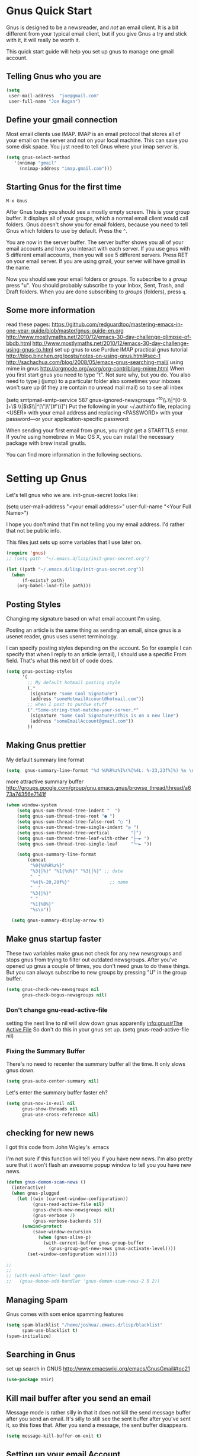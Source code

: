 * Gnus Quick Start

   Gnus is designed to be a newsreader, and /not/ an email client. It is a bit different from your typical email client, but if you give Gnus a try and stick with it, it will really be worth it.

 This quick start guide will help you set up gnus to manage one gmail account.

** Telling Gnus who you are

#+BEGIN_SRC emacs-lisp :tangle no
(setq
 user-mail-address	"joe@gmail.com"
 user-full-name	"Joe Rogan")
#+END_SRC

** Define your gmail connection

   Most email clients use IMAP.  IMAP is an email protocol that stores all of your email on the server and not on your local machine.  This can save you some disk space.  You just need to tell Gnus where your imap server is.

   #+BEGIN_SRC emacs-lisp :tangle no
     (setq gnus-select-method
        '(nnimap "gmail"
   	      (nnimap-address "imap.gmail.com")))
   #+END_SRC

** Starting Gnus for the first time

   =M-x Gnus=

   After Gnus loads you should see a mostly empty screen. This is your group buffer.  It displays all of your groups, which a normal email client would call folders. Gnus doesn't show you for email folders, because you need to tell Gnus which folders to use by default.  Press the =^=.

You are now in the server buffer.  The server buffer shows you all of your email accounts and how you interact with each server.  If you use gnus with 5 different email accounts, then you will see 5 different servers.  Press RET on your email server.  If you are using gmail, your server will have gmail in the name.

Now you should see your email folders or /groups/.  To subscribe to a /group/ press "u".  You should probably subscribe to your Inbox, Sent, Trash, and Draft folders.  When you are done subscribing to /groups/ (folders), press =q=.

** Some more information

read these pages:
https://github.com/redguardtoo/mastering-emacs-in-one-year-guide/blob/master/gnus-guide-en.org
http://www.mostlymaths.net/2010/12/emacs-30-day-challenge-glimpse-of-bbdb.html
http://www.mostlymaths.net/2010/12/emacs-30-day-challenge-using-gnus-to.html
set up gnus to use Purdue IMAP
practical gnus tutorial
http://blog.binchen.org/posts/notes-on-using-gnus.html#sec-1
http://sachachua.com/blog/2008/05/emacs-gnus-searching-mail/
using mime in gnus http://orgmode.org/worg/org-contrib/org-mime.html
When you first start gnus you need to type "t".  Not sure why, but you do.
You also need to type j (jump) to a particular folder
also sometimes your inboxes won't sure up (if they are contain no unread mail mail) so
to see all inbex

(setq smtpmail-smtp-service 587
      gnus-ignored-newsgroups "^to\\.\\|^[0-9. ]+\\( \\|$\\)\\|^[\"]\"[#'()]")
Put the following in your ~/.authinfo file, replacing <USER> with your email address and replacing <PASSWORD> with your password—or your application-specific password:

When sending your first email from gnus, you might get a STARTTLS error. If you’re using homebrew in Mac OS X, you can install the necessary package with brew install gnutls.

You can find more information in the following sections.

* Setting up Gnus
  :PROPERTIES:
  :ID:       6e745af2-398f-49a2-a695-59e0c979bd9e
  :END:

  Let's tell gnus who we are.
  init-gnus-secret looks like:

(setq
   user-mail-address	"<your email address>"
   user-full-name	"<Your Full Name>")

   I hope you don't mind that I'm not telling you my email address.  I'd rather that not be public info.

   This files just sets up some variables that I use later on.
  #+BEGIN_SRC emacs-lisp
    (require 'gnus)
    ;; (setq path  "~/.emacs.d/lisp/init-gnus-secret.org")

    (let ((path "~/.emacs.d/lisp/init-gnus-secret.org"))
      (when
          (f-exists? path)
        (org-babel-load-file path)))
  #+END_SRC

** Posting Styles
Changing my signature based on what email account I'm using.

Posting an article is the same thing as sending an email, since gnus is a usenet reader, gnus uses usenet terminology.

I can specify posting styles depending on the account.  So for example I can specify that when I reply to an article (email), I should use a specific From field.  That's what this next bit of code does.

   #+BEGIN_SRC emacs-lisp :tangle no
     (setq gnus-posting-styles
           '(
             ;; My default hotmail posting style
             (.*
              (signature "some Cool Signature")
              (address "someHotmailAccount@hotmail.com"))
             ;; when I post to purdue stuff
             (".*Some-string-that-matche-your-server.*"
              (signature "Some Cool Signature\nThis is on a new line")
              (address "someEmailAccount@gmail.com"))
             ))

   #+END_SRC

** Making Gnus prettier
   :PROPERTIES:
   :ID:       cda56b7e-e071-4dd1-9619-fe7a317d70c0
   :END:
   My default summary line format
   #+BEGIN_SRC emacs-lisp
     (setq  gnus-summary-line-format "%d %U%R%z%I%(%[%4L: %-23,23f%]%) %s \n")
   #+END_SRC




   more attractive summary buffer
   http://groups.google.com/group/gnu.emacs.gnus/browse_thread/thread/a673a74356e7141f
   #+BEGIN_SRC emacs-lisp
   (when window-system
       (setq gnus-sum-thread-tree-indent "  ")
       (setq gnus-sum-thread-tree-root "● ")
       (setq gnus-sum-thread-tree-false-root "◯ ")
       (setq gnus-sum-thread-tree-single-indent "◎ ")
       (setq gnus-sum-thread-tree-vertical        "│")
       (setq gnus-sum-thread-tree-leaf-with-other "├─► ")
       (setq gnus-sum-thread-tree-single-leaf     "╰─► "))

       (setq gnus-summary-line-format
           (concat
            "%0{%U%R%z%}"
            "%3{│%}" "%1{%d%}" "%3{│%}" ;; date
            "  "
            "%4{%-20,20f%}"               ;; name
            "  "
            "%3{│%}"
            " "
            "%1{%B%}"
            "%s\n"))

     (setq gnus-summary-display-arrow t)

   #+END_SRC

** Make gnus startup faster
   :PROPERTIES:
   :ID:       65e0d067-88fe-4eb0-bfce-5d21c72411f7
   :END:
   These two variables make gnus not check for any new newsgroups and stops gnus from trying to filter out
   outdated newsgroups.  After you've opened up gnus a couple of times, you don't need gnus to do these things.
   But you can always subscribe to new groups by pressing "U" in the group buffer.

   #+BEGIN_SRC emacs-lisp
     (setq gnus-check-new-newsgroups nil
           gnus-check-bogus-newsgroups nil)
   #+END_SRC
*** Don't change gnu-read-active-file
 setting the next line to nil will slow down gnus apparently [[info:gnus#The%20Active%20File][info:gnus#The Active File]]
 So don't do this in your gnus set up.
 (setq gnus-read-active-file nil)

*** Fixing the Summary Buffer
    :PROPERTIES:
    :ID:       6c98f225-5cbc-424b-a32f-69e899d41327
    :END:
    There's no need to recenter the summary buffer all the time.  It only slows gnus down.
    #+BEGIN_SRC emacs-lisp
      (setq gnus-auto-center-summary nil)
    #+END_SRC

    Let's enter the summary buffer faster eh?
    #+BEGIN_SRC emacs-lisp
      (setq gnus-nov-is-evil nil
            gnus-show-threads nil
            gnus-use-cross-reference nil)
    #+END_SRC
** COMMENT Encrypting Email

   Here follows a short rant:

   Most email that you send, gets sent to a MUA, or mail user agent, which then sends it to another MUA, which gets read by the
   recipent of your email.  HOWEVER, when one MUA sends an email to another MUA, that message is usually send in *plain text*.  So
   when you send an email ANYONE can read it. /ANYONE/.  To fix this, you have two options, you can encrypt your email yourself,
   or have some big server (that you don't own) do it for you.  I'm all for encrypting it myself.  If you are going to do this,
   I'd reccommend you read up on using gpg or Gnu Privacy Guard.  It is the best free/libre encrypting software.


 # default encryption and signing of stuff
 # https://www.gnu.org/software/emacs/manual/html_node/gnus/Security.html#Security
*** sign and encrypt messages
    [[info:gnus#Signing%20and%20encrypting][info:gnus#Signing and encrypting]]

    Let's go ahead and sign and encrypt messages if I recognize the senders by default
    #+BEGIN_SRC emacs-lisp
      (setq mm-verify-option 'known
       mm-decrypt-option 'known)
    #+END_SRC

*** On reply encrypt my email
    Let's reply and encrypt/sign messages if you know the user by default and if that message is encrypted
    https://www.gnu.org/software/emacs/manual/html_node/gnus/Security.html#Security
    #+BEGIN_SRC emacs-lisp
      (setq gnus-message-replysign t
       gnus-message-replyencrypt t)
    #+END_SRC

** checking for new news
   :PROPERTIES:
   :ID:       15477e66-390a-4de9-955c-6290ce8937e5
   :END:
I got this code from John Wigley's .emacs

I'm not sure if this function will tell you if you have new news.
I'm also pretty sure that it won't flash an awesome popup window to tell you you have new news.
#+BEGIN_SRC emacs-lisp
  (defun gnus-demon-scan-news ()
    (interactive)
    (when gnus-plugged
      (let ((win (current-window-configuration))
            (gnus-read-active-file nil)
            (gnus-check-new-newsgroups nil)
            (gnus-verbose 2)
            (gnus-verbose-backends 5))
        (unwind-protect
            (save-window-excursion
              (when (gnus-alive-p)
                (with-current-buffer gnus-group-buffer
                  (gnus-group-get-new-news gnus-activate-level))))
          (set-window-configuration win)))))

  ;;
  ;;
  ;; (with-eval-after-load 'gnus
  ;;   (gnus-demon-add-handler 'gnus-demon-scan-news-2 5 2))
#+END_SRC

** Managing Spam
   :PROPERTIES:
   :ID:       c4f65821-d059-4f6d-ac7a-407e227e1bed
   :END:
   Gnus comes with som enice spamming features
   #+BEGIN_SRC emacs-lisp
     (setq spam-blacklist "/home/joshua/.emacs.d/lisp/blacklist"
           spam-use-blacklist t)
     (spam-initialize)
   #+END_SRC

** Searching in Gnus
   :PROPERTIES:
   :ID:       63ae4bc7-3e9b-4add-a364-db36ec2975e5
   :END:
   set up search in GNUS
   http://www.emacswiki.org/emacs/GnusGmail#toc21
   #+BEGIN_SRC emacs-lisp
     (use-package nnir)
   #+END_SRC

** Kill mail buffer after you send an email
   :PROPERTIES:
   :ID:       d7cbe98a-4be8-4ffb-87d8-ce8d62302ae2
   :END:

   Message mode is rather silly in that it does not kill the send message buffer after you send an email.  It's silly to still see
   the sent buffer after you've sent it, so this fixes that.  After you send a message, the sent buffer disappears.

#+BEGIN_SRC emacs-lisp
(setq message-kill-buffer-on-exit t)
#+END_SRC

** Setting up your email Account

Tell gnus to use my purdue email, and to enable searching my inbox typing GG in the buffer group, lets me search the current group
for a string you have to hit "t" when you first open gnus to get purdue working again uncomment this whole thing

   (setq gnus-select-method
      '(nnimap "imap.gmail.com"
	      ;; (nnimap-address "imap.gmail.com")  ; it could also be imap.googlemail.com if that's your server.
	       (nnimap-server-port "993")
	       (nnimap-stream ssl)
           (nnir-search-engine imap)
           ))

   The variable smtpmail-stream-type controls what form of connection the SMTP library uses. The default value is nil, which
   means to use a plain connection, but try to switch to a STARTTLS encrypted connection if the server supports it. Other
   possible values are: starttls to insist on STARTTLS; ssl to use TLS/SSL; and plain for encryption.

   (setq smtpmail-smtp-server "smtp.gmail.com"
      ;; smtpmail-default-smtp-server "smtp.gmail.com"
      send-mail-function (quote smtpmail-send-it)
      smtpmail-stream-type 'ssl
      smtpmail-smtp-service 465
      )

** Sending email
   :PROPERTIES:
   :ID:       f95e0dd4-7f74-403b-a1e4-ca2a14bb05e5
   :END:
   #+BEGIN_SRC emacs-lisp
   ;; (require 'init-gnus-secret-smtp)
   ;; I am trying to use use-package so that emacs won't start on an error if someone tries to clone
   ;; my config
;;   (use-package init-gnus-secret-smtp)
   #+END_SRC

  init-gnus-secret-smtp looks like
  (require 'smtpmail)
  (setq message-send-mail-function 'smtpmail-send-it
      smtpmail-starttls-credentials '(("smtp.gmail.com" 587 nil nil))
      smtpmail-auth-credentials '(("smtp.gmail.com" 587 "<your gmail address>" nil))
      smtpmail-default-smtp-server "smtp.gmail.com"
      smtpmail-smtp-server "smtp.gmail.com"
      smtpmail-smtp-service 587)

  (setq user-mail-address "<your gmail address>")
  (setq send-mail-function 'smtpmail-send-it)

   Apparently this will spell check my messages before I send them, which is quite nice.

   I used to have this set to mail-send-hook, but that apparently is just not the right thing to do,
   because I get this error if that is what I have set:

   Warning (mail): The default mail mode is now Message mode.
   You have the following Mail mode variable customized:

   mail-send-hook

   To use Mail mode, set `mail-user-agent' to sendmail-user-agent.
   To disable this warning, set `compose-mail-user-agent-warnings' to nil.
   Warning (mail): The default mail mode is now Message mode.
   You have the following Mail mode variable customized:

   mail-send-hook

   To use Mail mode, set `mail-user-agent' to sendmail-user-agent.
   To disable this warning, set `compose-mail-user-agent-warnings' to nil.


   I've used this is the past, but with html-mail, it doesn't work very well.

   (add-hook 'message-send-hook  'ispell-message)

** Asynchronous Email

   This might not be worth it. Make gnus load more than 1 email in the background. This seems to slow stuff down in the initial
   connection, and it doesn't seem all that fast once everything is opened.


   (setq
   gnus-asynchronous t
   ;; fetch 15 messages by default
   gnus-use-article-prefetch 15)
** COMMENT Notification on new Mail
   Have gnus alert you when a new mail arrives.
   #+BEGIN_SRC emacs-lisp
     (use-package gnus-desktop-notify
       :ensure t)
   #+END_SRC

   This is supposed to let me know when I get a new email, but it's not working.
   http://www.thregr.org/~wavexx/software/gnus-desktop-notify.el/index.html
   #+BEGIN_SRC emacs-lisp
     (gnus-desktop-notify-mode)
     (gnus-demon-add-scanmail)
     ;;(gnus-demon-init)
     ;;(gnus-demon-add-handler 'gnus-group-get-new-news 20 t)
   #+END_SRC

   ;;alledigeely this next line is not necessary
   ;;(gnus-demon-init)

** Setting up Gnus to work with bbdb
   :PROPERTIES:
   :ID:       a6305580-2518-4fb1-ba39-b685694516f3
   :END:

   get bbdb set up (insidious big brother database) it manages your mail contacts
   http://bbdb.sourceforge.net/bbdb.html#SEC13
   When you are about to email someone you can easily start typing their name then press tab
   to try to complete the email address

   Now you should be ready to go.  Say ‘M-x bbdb RET RET’ to open
   a bbdb buffer showing all entries.  Say ‘c’ to create a new
   entry, ‘b’ to search your BBDB and ‘C-o’ to add a new field to an
   entry.  If you want to add a sender to the BBDB you can also just
   hit ‘:’ on the posting in the summary buffer and you are done.
   When you now compose a new mail, hit ‘TAB’ to cycle through know
   recipients.

   #+BEGIN_SRC emacs-lisp
     (use-package bbdb :ensure t)
   #+END_SRC

    These are are needed to initial bbdb for gnus and message mode
    #+BEGIN_SRC emacs-lisp
      (bbdb-initialize 'gnus 'message )
    #+END_SRC

    http://www.mostlymaths.net/2010/12/emacs-30-day-challenge-glimpse-of-bbdb.html
   Use bbdb when you read a message and when you send a message.  Though I should probably only store someone's email address
   when I send an email.
   #+BEGIN_SRC emacs-lisp
     (require 'bbdb)
     (bbdb-initialize 'gnus 'message)
   #+END_SRC

   Use bbdb in message mode.  This lets you begin to type out someone's name and then tab to complete their email address.
   #+BEGIN_SRC emacs-lisp
     (bbdb-insinuate-message)
   #+END_SRC

   Initialize bbdb for gnus.
   #+BEGIN_SRC emacs-lisp
     (add-hook 'gnus-startup-hook 'bbdb-insinuate-gnus)
   #+END_SRC

   ;; [[info:gnus#FAQ%205-7][info:gnus#FAQ 5-7]]  how to use bbdb with gnus
   #+BEGIN_SRC emacs-lisp
   (setq bbdb/gnus-summary-prefer-real-names t
      bbdb-file "~/.emacs.d/bbdb"
      bbdb-default-area-code 765
      bbdb-user-mail-names "bransoj@hotmail.com")
   #+END_SRC

   Don't set the variable bbdb/news-auto-create-p to t.  It creates bbdb records for all email that you read. BUT you might on
   occasion be fooded into reading junk mail.

   Make bbdb pop up when you are using it in gnus. It'll pop up when you are sending an email.  This is to let you know that
   gnus is saving a new record of that email address. Also make bbdb-save records without asking, because this is really nice.

   #+BEGIN_SRC emacs-lisp
     (setq
      bbdb-use-pop-up t
      bbdb-offer-save 1
      bbdb-update-records-p t)
   #+END_SRC

   Gnus will recognize these email addresses as mine.

   #+BEGIN_SRC emacs-lisp
   (setq
     bbdb-user-mail-address-re
     (regexp-opt
      '("bransoj@hotmail.com" "jbranso@purdue.edu" ))
     message-dont-reply-to-names bbdb-user-mail-address-re
     gnus-ignored-from-addresses bbdb-user-mail-address-re)
   #+END_SRC

   I'm not sure what this does.

   #+BEGIN_SRC emacs-lisp
   (bbdb-mua-auto-update-init 'message)
   #+END_SRC

** ranking groups
   :PROPERTIES:
   :ID:       5e527dc8-9d1a-427c-a529-fd88fe080194
   :END:

   Make Gnus sort the group buffer based on how often I read each group.  When you exit the summary buffer, increase the score of that group.  This makes that group a little bit more important.

   #+BEGIN_SRC emacs-lisp
   (add-hook 'gnus-summary-exit-hook 'gnus-summary-bubble-group)
   #+END_SRC

** displaying your topics when you enter gnus
   :PROPERTIES:
   :ID:       8264d472-e08d-4b10-95bc-0fee75c37a76
   :END:

   #+BEGIN_SRC emacs-lisp
       (add-hook 'gnus-group-mode-hook 'gnus-topic-mode)
   #+END_SRC

** COMMENT splitting up my inboxes

   This just creates topics but doesn't seem to support splitting of groups

     (eval-after-load 'gnus-topic
       '(progn
          (setq gnus-message-archive-group '((format-time-string "sent.%Y")))
          (setq gnus-topic-topology '(("Gnus" visible)
                                      (("misc" visible))
                                      (("hotmail" visible nil nil))
                                      (("gmail" visible nil nil))))

          (setq gnus-topic-alist '(("Accrisoft Support")
                                   ("Basecamp")
                                   ("Arch")
                                   ("bug-hurd")
                                   ("hotmail" ; the key of topic
                                    "nnimap+hotmail:Inbox"
                                    "nnimap+hotmail:Drafts"
                                    "nnimap+hotmail:Sent")
                                   ("gmail" ; the key of topic
                                    "INBOX"
                                    "[Gmail]/Sent Mail"
                                    "Drafts")
                                   ("misc"  ; the key of topic
                                    "nnfolder+archive:sent.2015-12"
                                    "nnfolder+archive:sent.2016"
                                    "nndraft:drafts")
                                   ("Gnus")))))

I used to have this say nnmail-split methods, but I'm not using the nnmail backend!  I'm using nnimap.  Maybe this will actually let gnus properly split my mail into proper topics.

   #+BEGIN_SRC emacs-lisp
     ;;(setq nnimap-split-method-default)
     (setq nnmail-split-methods
           '(
           ("Accrisoft Support" "^From:.*support@accrisoft.com.*$")
             ("Basecamp" "^From:.*notifications@basecamp.com.*$")
             ("arch" "^To:.*arch-general@archlinux.org.*$")
             ("emacs devel" "^To:.*emacs-devel@gnu.org.*$")
             ("emacs devel" "^CC:.*emacs-devel@gnu.org.*$")
             ("bug-hurd" "^To:.*bug-hurd@gnu.org.*$")
             ("emacs bugs" "^CC:.*@debbugs.gnu.org.*$")
             ("bug-hurd" "^Cc:.*bug-hurd@gnu.org.*$")))

   #+END_SRC

           (setf nnmail-resplit-incoming t)

           (setf nnmail-crosspost nil)

** Posting Styles aka change your "From" based on what you reply to
   :PROPERTIES:
   :ID:       7d6e5688-8ee6-43da-94ba-a5e55ac78f2f
   :END:
[[info:gnus#Posting%20Styles][info:gnus#Posting Styles]]

This is quite complicated...

BUT basically, if I have a bunch of email accounts, It would be nice that when I reply or post new articles (email), than Gnus will change the From automatically.  This method will definitely work for posting articles, but will to work when replying to articles?

#+BEGIN_SRC emacs-lisp
  (add-hook 'kill-emacs-hook #'(lambda ()
                                 (interactive)
                                 (when (get-buffer "*Group*")
                                   (gnus-group-exit))))
#+END_SRC

** read html mail
   :PROPERTIES:
   :ID:       4150a9e8-5bcf-474c-ade4-cec758e7f427
   :END:

   You have 2 main options here.  You can use the elisp shr for this or you can use gnus-w3m if you have w3m installed.
   Shr is written in elisp.  w3m is written in C or C++.  So I'm guessing that w3m is faster.  So I'm going to use gnus-w3m.

   I'm assuming that w3m is faster than the built in shr which is used by eww.

   I can also use w3m, which uses the emacs-w3m, but I'm not sure how updated that is.

   I've decided that I like the default 'shr.  the w3m is really annoying to try to use.

   and 3wm has not seen much updates in the past couple of years.
   #+BEGIN_SRC emacs-lisp
   ;;(use-package w3m :ensure t)
   ;;(setq mm-text-html-renderer 'w3m)
   (setq mm-text-html-renderer 'shr)
   #+END_SRC

** Delete mail immediately after it has been marked expired
   :PROPERTIES:
   :ID:       60caba9f-04ef-470c-9da9-40108bfd53b7
   :END:

   #+BEGIN_SRC emacs-lisp
   (setq nnmail-expiry-wait 'immediate)
   #+END_SRC
** deleting boring headers from email
   :PROPERTIES:
   :ID:       48255cfb-8300-4800-8c14-16c5a3525ac4
   :END:
   [[info:gnus#Hiding%20Headers][info:gnus#Hiding Headers]]
   #+BEGIN_SRC emacs-lisp
     (setq gnus-treat-hide-boring-headers 'head)

   #+END_SRC
** automatically configuring how my mail looks
   :PROPERTIES:
   :ID:       c4c986ea-5d81-49c0-9a1c-0d4049337525
   :END:

   The following variables can have the following values:
   - nil   (don't do this treatment)
   - t     (do this treatment on all parts of the message)
   - head  (do this treatment on the headers of the message)
   - first (do this treatment on the first body part)
   - last  (do this on the last body part)

     #+BEGIN_SRC emacs-lisp
     (setq gnus-treat-strip-multiple-blank-lines t)
     (setq gnus-treat-trailing-blank-lines t)
     ;; let's see some smiles in gnus
     (setq gnus-treat-display-smileys t)
     (setq gnus-treat-emphasize 'head)
     #+END_SRC
** using gnus automatic scoring stuff
   :PROPERTIES:
   :ID:       3992d090-c903-4fb3-a078-a3d2dc2203b3
   :END:

   Make gnus rank which articles are important to you.
   #+BEGIN_SRC emacs-lisp
     (setq gnus-use-adaptive-scoring t)
   #+END_SRC
** close gnus when you exit emacs.
   :PROPERTIES:
   :ID:       77120fe8-73f3-4b60-9ed5-055854429a5c
   :END:
That way gnus exits properly, and you don't have to read the active file when you open gnus again.

#+BEGIN_SRC emacs-lisp
  (add-hook 'kill-emacs-hook #'(lambda ()
                                 (interactive)
                                 (when (get-buffer "*Group*")
                                   (gnus-group-exit))))
#+END_SRC
** Provide init-gnus
   :PROPERTIES:
   :ID:       2d4021b8-caa2-43fd-9652-e9df2340f70e
   :END:
   #+BEGIN_SRC emacs-lisp
     (provide 'init-gnus)
   #+END_SRC
